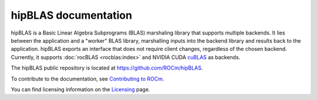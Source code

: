 .. meta::
  :description: index page for the hipBLAS documentation and API reference library
  :keywords: hipBLAS, rocBLAS, BLAS, ROCm, API, Linear Algebra, documentation

.. _hipblas:

********************************************************************
hipBLAS documentation
********************************************************************

hipBLAS is a Basic Linear Algebra Subprograms (BLAS) marshaling library that
supports multiple backends. It lies between the application and a "worker" BLAS library,
marshalling inputs into the backend library and results back to the application.
hipBLAS exports an interface that does not require client changes, regardless of the
chosen backend. Currently, it supports :doc:`rocBLAS <rocblas:index>` and
NVIDIA CUDA `cuBLAS <https://developer.nvidia.com/cublas>`_ as backends.

The hipBLAS public repository is located at  `<https://github.com/ROCm/hipBLAS>`_.

.. grid:: 2
  :gutter: 3

  .. grid-item-card:: Install

    * :doc:`hipBLAS prerequisites <./install/prerequisites>`
    * :doc:`Install hipBLAS on Linux <./install/Linux_Install_Guide>`
    * :doc:`Install hipBLAS on Windows <./install/Windows_Install_Guide>`

.. grid:: 2
  :gutter: 3

  .. grid-item-card:: Conceptual

    * :doc:`Library source code organization <./conceptual/library-source-code-organization>`
  
  .. grid-item-card:: How to

    * :doc:`Use hipBLAS clients <./how-to/using-hipblas-clients>`
    * :doc:`Contribute to hipBLAS <./how-to/contributing-to-hipblas>`

  .. grid-item-card:: Examples

    * `hipBLAS client examples <https://github.com/ROCm/hipBLAS/tree/develop/clients/samples>`_

  .. grid-item-card:: API Reference

    * :doc:`Data type support <./reference/data-type-support>`
    * :doc:`hipBLAS API <./reference/hipblas-api-functions>`
    * :doc:`Deprecations by version <./reference/deprecation>`

To contribute to the documentation, see
`Contributing to ROCm <https://rocm.docs.amd.com/en/latest/contribute/contributing.html>`_.

You can find licensing information on the
`Licensing <https://rocm.docs.amd.com/en/latest/about/license.html>`_ page.
